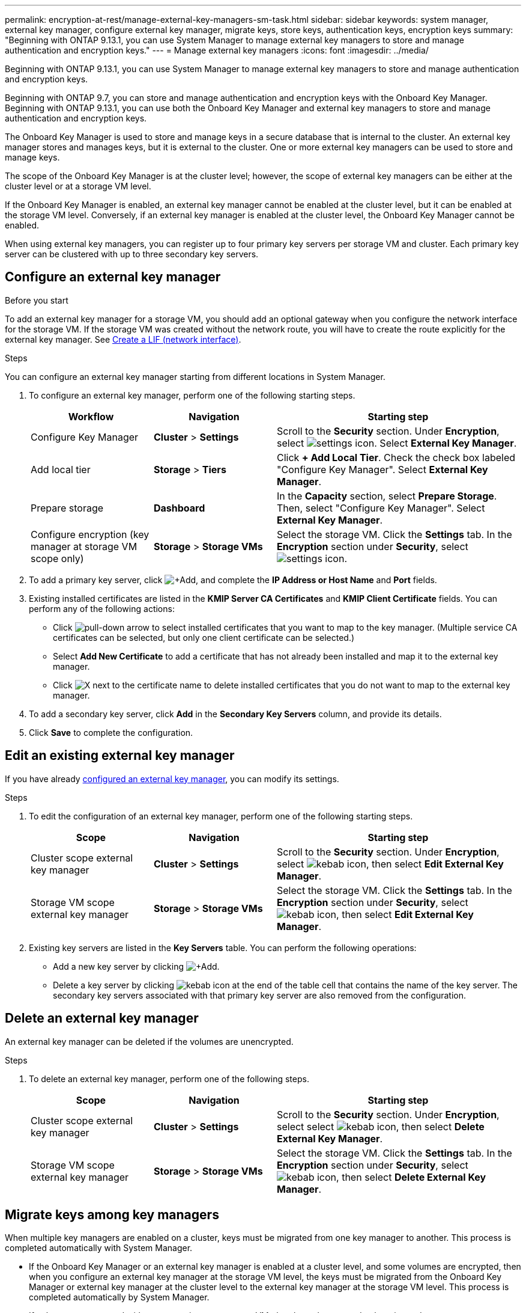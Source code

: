 ---
permalink: encryption-at-rest/manage-external-key-managers-sm-task.html
sidebar: sidebar
keywords: system manager, external key manager, configure external key manager, migrate keys, store keys, authentication keys, encryption keys
summary: "Beginning with ONTAP 9.13.1, you can use System Manager to manage external key managers to store and manage authentication and encryption keys."
---
= Manage external key managers
:icons: font
:imagesdir: ../media/

[.lead]
Beginning with ONTAP 9.13.1, you can use System Manager to manage external key managers to store and manage authentication and encryption keys.  

Beginning with ONTAP 9.7, you can store and manage authentication and encryption keys with the Onboard Key Manager.  Beginning with ONTAP 9.13.1, you can use both the Onboard Key Manager and external key managers to store and manage authentication and encryption keys.  

The Onboard Key Manager is used to store and manage keys in a secure database that is internal to the cluster.  An external key manager stores and manages keys, but it is external to the cluster.  One or more external key managers can be used to store and manage keys.

The scope of the Onboard Key Manager is at the cluster level; however, the scope of external key managers can be either at the cluster level or at a storage VM level.

If the Onboard Key Manager is enabled, an external key manager cannot be enabled at the cluster level, but it can be enabled at the storage VM level. Conversely, if an external key manager is enabled at the cluster level, the Onboard Key Manager cannot be enabled.

When using external key managers, you can register up to four primary key servers per storage VM and cluster.  Each primary key server can be clustered with up to three secondary key servers.

[[config-ekm-steps]]

== Configure an external key manager

.Before you start

To add an external key manager for a storage VM, you should add an optional gateway when you configure the network interface for the storage VM. If the storage VM was created without the network route, you will have to create the route explicitly for the external key manager. See link:./networking/create_a_lif.html[Create a LIF (network interface)].

.Steps

You can configure an external key manager starting from different locations in System Manager.

. To configure an external key manager, perform one of the following starting steps.
+
[cols="25,25,50"]
|====

h| Workflow  h| Navigation  h| Starting step

a| Configure Key Manager
a| *Cluster* > *Settings* 
a| Scroll to the *Security* section. Under *Encryption*, select image:icon_gear.gif[settings icon]. Select *External Key Manager*.

a| Add local tier
a| *Storage* > *Tiers* 
a| Click *+ Add Local Tier*. Check the check box labeled "Configure Key Manager". Select *External Key Manager*.

a| Prepare storage
a| *Dashboard*
a| In the *Capacity* section, select *Prepare Storage*.  Then, select "Configure Key Manager". Select *External Key Manager*.

a| Configure encryption (key manager at storage VM scope only)
a| *Storage* > *Storage VMs*
a| Select the storage VM. Click the *Settings* tab. In the *Encryption* section under *Security*, select image:icon_gear_blue_bg.png[settings icon].

|====

. To add a primary key server, click image:icon_add.gif[+Add], and complete the *IP Address or Host Name* and *Port* fields. 

. Existing installed certificates are listed in the *KMIP Server CA Certificates* and *KMIP Client Certificate* fields.  You can perform any of the following actions:

* Click image:icon_dropdown_arrow.gif[pull-down arrow] to select installed certificates that you want to map to the key manager. (Multiple service CA certificates can be selected, but only one client certificate can be selected.)

* Select *Add New Certificate* to add a certificate that has not already been installed and map it to the external key manager.  

* Click image:icon-x-close.gif[X] next to the certificate name to delete installed certificates that you do not want to map to the external key manager.

. To add a secondary key server, click *Add* in the *Secondary Key Servers* column, and provide its details. 

. Click *Save* to complete the configuration.

[[edit-ekm-steps]]

== Edit an existing external key manager

If you have already <<config-ekm-steps,configured an external key manager>>, you can modify its settings.

.Steps

. To edit the configuration of an external key manager, perform one of the following starting steps.
+
[cols="25,25,50"]
|====

h| Scope  h| Navigation  h| Starting step

a| Cluster scope external key manager
a| *Cluster* > *Settings* 
a| Scroll to the *Security* section. Under *Encryption*, select image:icon_kabob.gif[kebab icon], then select *Edit External Key Manager*.

a| Storage VM scope external key manager
a| *Storage* > *Storage VMs*
a| Select the storage VM. Click the *Settings* tab. In the *Encryption* section under *Security*, select image:icon_kabob.gif[kebab icon], then select *Edit External Key Manager*.

|====
. Existing key servers are listed in the *Key Servers* table. You can perform the following operations:
+
** Add a new key server by clicking image:icon_add.gif[+Add].
** Delete a key server by clicking image:icon_kabob.gif[kebab icon] at the end of the table cell that contains the name of the key server. The secondary key servers associated with that primary key server are also removed from the configuration.

[[config-ekm-svm-scope]]

== Delete an external key manager

An external key manager can be deleted if the volumes are unencrypted.

.Steps

. To delete an external key manager, perform one of the following steps.
+
[cols="25,25,50"]
|====

h| Scope  h| Navigation  h| Starting step

a| Cluster scope external key manager
a| *Cluster* > *Settings* 
a| Scroll to the *Security* section. Under *Encryption*, select select image:icon_kabob.gif[kebab icon], then select *Delete External Key Manager*.

a| Storage VM scope external key manager
a| *Storage* > *Storage VMs*
a| Select the storage VM. Click the *Settings* tab. In the *Encryption* section under *Security*, select image:icon_kabob.gif[kebab icon], then select *Delete External Key Manager*.

|====

== Migrate keys among key managers

When multiple key managers are enabled on a cluster, keys must be migrated from one key manager to another. This process is completed automatically with System Manager.

* If the Onboard Key Manager or an external key manager is enabled at a cluster level, and some volumes are encrypted, then when you configure an external key manager at the storage VM level, the keys must be migrated from the Onboard Key Manager or external key manager at the cluster level to the external key manager at the storage VM level.  This process is completed automatically by System Manager.

* If volumes were created without encryption on a storage VM, then keys do not need to be migrated.


// 2023 Apr 27, ONTAPDOC-848
